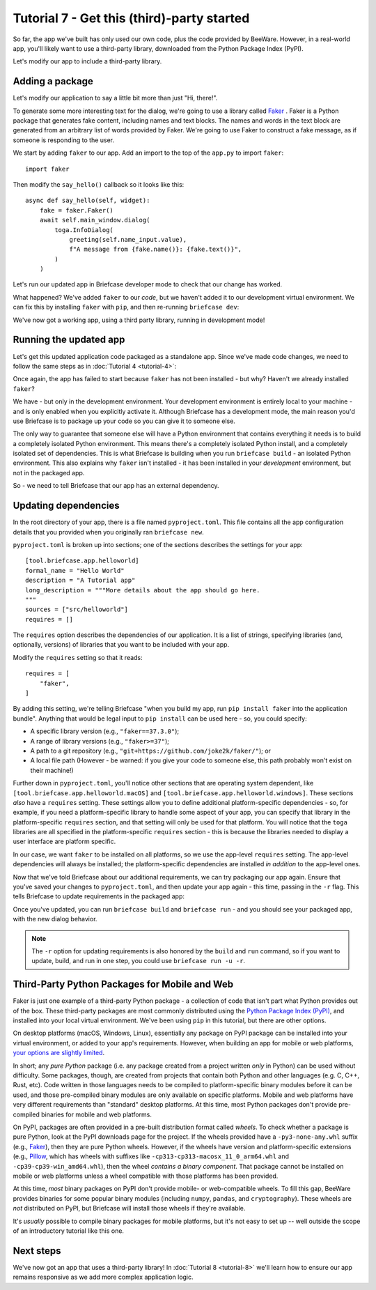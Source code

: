 ===========================================
Tutorial 7 - Get this (third)-party started
===========================================

So far, the app we've built has only used our own code, plus the code provided
by BeeWare. However, in a real-world app, you'll likely want to use a
third-party library, downloaded from the Python Package Index (PyPI).

Let's modify our app to include a third-party library.

Adding a package
================

Let's modify our application to say a little bit more than just "Hi, there!".

To generate some more interesting text for the dialog, we're going to use a
library called `Faker <https://faker.readthedocs.io/en/stable/>`__ . Faker is a
Python package that generates fake content, including names and text blocks. The
names and words in the text block are generated from an arbitrary list of words
provided by Faker. We're going to use Faker to construct a fake message, as if
someone is responding to the user.

We start by adding ``faker`` to our app. Add an import to the top of the
``app.py`` to import ``faker``::

    import faker

Then modify the ``say_hello()`` callback so it looks like this::

    async def say_hello(self, widget):
        fake = faker.Faker()
        await self.main_window.dialog(
            toga.InfoDialog(
                greeting(self.name_input.value),
                f"A message from {fake.name()}: {fake.text()}",
            )
        )

Let's run our updated app in Briefcase developer mode to check that our change
has worked.

.. tabs::

  .. group-tab:: macOS

    .. code-block:: console

      (beeware-venv) $ briefcase dev
      Traceback (most recent call last):
      File ".../venv/bin/briefcase", line 5, in <module>
          from briefcase.__main__ import main
      File ".../venv/lib/python3.13/site-packages/briefcase/__main__.py", line 3, in <module>
          from .cmdline import parse_cmdline
      File ".../venv/lib/python3.13/site-packages/briefcase/cmdline.py", line 6, in <module>
          from briefcase.commands import DevCommand, NewCommand, UpgradeCommand
      File ".../venv/lib/python3.13/site-packages/briefcase/commands/__init__.py", line 1, in <module>
          from .build import BuildCommand  # noqa
      File ".../venv/lib/python3.13/site-packages/briefcase/commands/build.py", line 5, in <module>
          from .base import BaseCommand, full_options
      File ".../venv/lib/python3.13/site-packages/briefcase/commands/base.py", line 14, in <module>
          import faker
      ModuleNotFoundError: No module named 'faker'

  .. group-tab:: Linux

    .. code-block:: console

      (beeware-venv) $ briefcase dev
      Traceback (most recent call last):
      File ".../venv/bin/briefcase", line 5, in <module>
          from briefcase.__main__ import main
      File ".../venv/lib/python3.13/site-packages/briefcase/__main__.py", line 3, in <module>
          from .cmdline import parse_cmdline
      File ".../venv/lib/python3.13/site-packages/briefcase/cmdline.py", line 6, in <module>
          from briefcase.commands import DevCommand, NewCommand, UpgradeCommand
      File ".../venv/lib/python3.13/site-packages/briefcase/commands/__init__.py", line 1, in <module>
          from .build import BuildCommand  # noqa
      File ".../venv/lib/python3.13/site-packages/briefcase/commands/build.py", line 5, in <module>
          from .base import BaseCommand, full_options
      File ".../venv/lib/python3.13/site-packages/briefcase/commands/base.py", line 14, in <module>
          import faker
      ModuleNotFoundError: No module named 'faker'

  .. group-tab:: Windows

    .. code-block:: doscon

      (beeware-venv) C:\...>briefcase dev
      Traceback (most recent call last):
      File "...\venv\bin\briefcase", line 5, in <module>
          from briefcase.__main__ import main
      File "...\venv\lib\python3.13\site-packages\briefcase\__main__.py", line 3, in <module>
          from .cmdline import parse_cmdline
      File "...\venv\lib\python3.13\site-packages\briefcase\cmdline.py", line 6, in <module>
          from briefcase.commands import DevCommand, NewCommand, UpgradeCommand
      File "...\venv\lib\python3.13\site-packages\briefcase\commands\__init__.py", line 1, in <module>
          from .build import BuildCommand  # noqa
      File "...\venv\lib\python3.13\site-packages\briefcase\commands\build.py", line 5, in <module>
          from .base import BaseCommand, full_options
      File "...\venv\lib\python3.13\site-packages\briefcase\commands\base.py", line 14, in <module>
          import faker
      ModuleNotFoundError: No module named 'faker'

  .. group-tab:: Android

    You can't run an Android app in developer mode - use the instructions for
    your chosen desktop platform.

  .. group-tab:: iOS

    You can't run an iOS app in developer mode - use the instructions for
    your chosen desktop platform.

What happened? We've added ``faker`` to our *code*, but we haven't added it to
our development virtual environment. We can fix this by installing ``faker``
with ``pip``, and then re-running ``briefcase dev``:

.. tabs::

  .. group-tab:: macOS

    .. code-block:: console

      (beeware-venv) $ python3 -m pip install faker
      (beeware-venv) $ briefcase dev

    When you enter a name and press the button, you should see a dialog that
    looks something like:

    .. image:: images/macOS/tutorial-7.png
       :align: center
       :alt: Hello World Tutorial 7 dialog, on macOS

  .. group-tab:: Linux

    .. code-block:: console

      (beeware-venv) $ python -m pip install faker
      (beeware-venv) $ briefcase dev

    When you enter a name and press the button, you should see a dialog that
    looks something like:

    .. image:: images/linux/tutorial-7.png
       :align: center
       :alt: Hello World Tutorial 7 dialog, on Linux

  .. group-tab:: Windows

    .. code-block:: doscon

      (beeware-venv) C:\...>python -m pip install faker
      (beeware-venv) C:\...>briefcase dev

    When you enter a name and press the button, you should see a dialog that
    looks something like:

    .. image:: images/windows/tutorial-7.png
       :align: center
       :alt: Hello World Tutorial 7 dialog, on Windows

  .. group-tab:: Android

    You can't run an Android app in developer mode - use the instructions for
    your chosen desktop platform.

  .. group-tab:: iOS

    You can't run an iOS app in developer mode - use the instructions for
    your chosen desktop platform.

We've now got a working app, using a third party library, running in development mode!

Running the updated app
=======================

Let's get this updated application code packaged as a standalone app. Since
we've made code changes, we need to follow the same steps as in :doc:`Tutorial 4 <tutorial-4>`:

.. tabs::

  .. group-tab:: macOS

    Update the code in the packaged app:

    .. code-block:: console

      (beeware-venv) $ briefcase update

      [helloworld] Updating application code...
      ...

      [helloworld] Application updated.

    Rebuild the app:

    .. code-block:: console

      (beeware-venv) $ briefcase build

      [helloworld] Adhoc signing app...
      [helloworld] Built build/helloworld/macos/app/Hello World.app

    And finally, run the app:

    .. code-block:: console

      (beeware-venv) $ briefcase run

      [helloworld] Starting app...
      ===========================================================================

    However, when the app runs, you'll see an error in the console, plus a crash
    dialog:

    .. image:: images/macOS/tutorial-7-crash.png
       :align: center
       :alt: Hello World Tutorial 7 app crash, on macOS

  .. group-tab:: Linux

    Update the code in the packaged app:

    .. code-block:: console

      (beeware-venv) $ briefcase update

      [helloworld] Updating application code...
      ...

      [helloworld] Application updated.

    Rebuild the app:

    .. code-block:: console

      (beeware-venv) $ briefcase build

      [helloworld] Finalizing application configuration...
      ...

      [helloworld] Building application...
      ...

      [helloworld] Built build/helloworld/linux/ubuntu/jammy/helloworld-0.0.1/usr/bin/helloworld

    And finally, run the app:

    .. code-block:: console

      (beeware-venv) $ briefcase run

      [helloworld] Starting app...
      ===========================================================================

    However, when the app runs, you'll see an error in the console:

    .. code-block:: console

      Traceback (most recent call last):
        File "/usr/lib/python3.13/runpy.py", line 194, in _run_module_as_main
          return _run_code(code, main_globals, None,
        File "/usr/lib/python3.13/runpy.py", line 87, in _run_code
          exec(code, run_globals)
        File "/home/brutus/beeware-tutorial/helloworld/build/linux/ubuntu/jammy/helloworld-0.0.1/usr/app/hello_world/__main__.py", line 1, in <module>
          from helloworld.app import main
        File "/home/brutus/beeware-tutorial/helloworld/build/linux/ubuntu/jammy/helloworld-0.0.1/usr/app/hello_world/app.py", line 8, in <module>
          import faker
      ModuleNotFoundError: No module named 'faker'

      Unable to start app helloworld.

  .. group-tab:: Windows

    Update the code in the packaged app:

    .. code-block:: doscon

      (beeware-venv) C:\...>briefcase update

      [helloworld] Updating application code...
      ...

      [helloworld] Application updated.

    Rebuild the app:

    .. code-block:: doscon

      (beeware-venv) C:\...>briefcase build
      ...

      [helloworld] Built build\helloworld\windows\app\src\Toga Test.exe

    And finally, run the app:

    .. code-block:: doscon

      (beeware-venv) C:\...>briefcase run

      [helloworld] Starting app...
      ===========================================================================

    However, when the app runs, you'll see an error in the console, plus a crash
    dialog:

    .. image:: images/windows/tutorial-7-crash.png
       :align: center
       :alt: Hello World Tutorial 7 app crash, on Windows

  .. group-tab:: Android

    Update the code in the packaged app:

    .. code-block:: console

      (beeware-venv) $ briefcase update android

      [helloworld] Updating application code...
      ...

      [helloworld] Application updated.

    Rebuild the app:

    .. code-block:: console

      (beeware-venv) $ briefcase build android

      [helloworld] Updating app metadata...
      ...
      [helloworld] Built build/helloworld/android/gradle/app/build/outputs/apk/debug/app-debug.apk

    And finally, run the app (selecting a simulator when prompted):

    .. code-block:: console

      (beeware-venv) $ briefcase run android

      [helloworld] Following device log output (type CTRL-C to stop log)...
      ===========================================================================

    However, when the app runs, you'll see an error in the console:

    .. code-block:: console

        --------- beginning of crash
        E/AndroidRuntime: FATAL EXCEPTION: main
        E/AndroidRuntime: Process: com.example.helloworld, PID: 8289
        E/AndroidRuntime: java.lang.RuntimeException: Unable to start activity ComponentInfo{com.example.helloworld/org.beeware.android.MainActivity}: com.chaquo.python.PyException: ModuleNotFoundError: No module named 'faker'
        E/AndroidRuntime:   at android.app.ActivityThread.performLaunchActivity(ActivityThread.java:3635)
        E/AndroidRuntime:   at android.app.ActivityThread.handleLaunchActivity(ActivityThread.java:3792)
        E/AndroidRuntime:   at android.app.servertransaction.LaunchActivityItem.execute(LaunchActivityItem.java:103)
        E/AndroidRuntime:   at android.app.servertransaction.TransactionExecutor.executeCallbacks(TransactionExecutor.java:135)
        E/AndroidRuntime:   at android.app.servertransaction.TransactionExecutor.execute(TransactionExecutor.java:95)
        E/AndroidRuntime:   at android.app.ActivityThread$H.handleMessage(ActivityThread.java:2210)
        E/AndroidRuntime:   at android.os.Handler.dispatchMessage(Handler.java:106)
        E/AndroidRuntime:   at android.os.Looper.loopOnce(Looper.java:201)
        E/AndroidRuntime:   at android.os.Looper.loop(Looper.java:288)
        E/AndroidRuntime:   at android.app.ActivityThread.main(ActivityThread.java:7839)
        E/AndroidRuntime:   at java.lang.reflect.Method.invoke(Native Method)
        E/AndroidRuntime:   at com.android.internal.os.RuntimeInit$MethodAndArgsCaller.run(RuntimeInit.java:548)
        E/AndroidRuntime:   at com.android.internal.os.ZygoteInit.main(ZygoteInit.java:1003)
        E/AndroidRuntime: Caused by: com.chaquo.python.PyException: ModuleNotFoundError: No module named 'faker'
        E/AndroidRuntime:   at <python>.helloworld.app.<module>(app.py:8)
        E/AndroidRuntime:   at <python>.java.chaquopy.import_override(import.pxi:60)
        E/AndroidRuntime:   at <python>.__main__.<module>(__main__.py:1)
        E/AndroidRuntime:   at <python>.runpy._run_code(<frozen runpy>:88)
        E/AndroidRuntime:   at <python>.runpy._run_module_code(<frozen runpy>:98)
        E/AndroidRuntime:   at <python>.runpy.run_module(<frozen runpy>:226)
        E/AndroidRuntime:   at <python>.chaquopy_java.call(chaquopy_java.pyx:352)
        E/AndroidRuntime:   at <python>.chaquopy_java.Java_com_chaquo_python_PyObject_callAttrThrowsNative(chaquopy_java.pyx:324)
        E/AndroidRuntime:   at com.chaquo.python.PyObject.callAttrThrowsNative(Native Method)
        E/AndroidRuntime:   at com.chaquo.python.PyObject.callAttrThrows(PyObject.java:232)
        E/AndroidRuntime:   at com.chaquo.python.PyObject.callAttr(PyObject.java:221)
        E/AndroidRuntime:   at org.beeware.android.MainActivity.onCreate(MainActivity.java:85)
        E/AndroidRuntime:   at android.app.Activity.performCreate(Activity.java:8051)
        E/AndroidRuntime:   at android.app.Activity.performCreate(Activity.java:8031)
        E/AndroidRuntime:   at android.app.Instrumentation.callActivityOnCreate(Instrumentation.java:1329)
        E/AndroidRuntime:   at android.app.ActivityThread.performLaunchActivity(ActivityThread.java:3608)
        E/AndroidRuntime:   ... 12 more
        I/Process : Sending signal. PID: 8289 SIG: 9

  .. group-tab:: iOS

    Update the code in the packaged app:

    .. code-block:: console

      (beeware-venv) $ briefcase update iOS

      [helloworld] Updating application code...
      ...

      [helloworld] Application updated.

    Rebuild the app:

    .. code-block:: console

      (beeware-venv) $ briefcase build iOS

      [helloworld] Updating app metadata...
      ...
      [helloworld] Built build/helloworld/ios/xcode/build/Debug-iphonesimulator/Hello World.app

    And finally, run the app (selecting a simulator when prompted):

    .. code-block:: console

      (beeware-venv) $ briefcase run iOS

      ...
      [helloworld] Following simulator log output (type CTRL-C to stop log)...
      ===========================================================================

    However, when the app runs, you'll see an error in the console

    .. code-block:: console

      Application has crashed!
      ========================
      Traceback (most recent call last):
        File "/Users/rkm/Library/Developer/CoreSimulator/Devices/FD7EA28A-6D72-4064-9D8A-53CC8308BB6F/data/Containers/Bundle/Application/D9DD590B-DA32-4EE1-8F78-78658379CAB7/Hello World.app/app/helloworld/__main__.py", line 1, in <module>
          from helloworld.app import main
        File "/Users/rkm/Library/Developer/CoreSimulator/Devices/FD7EA28A-6D72-4064-9D8A-53CC8308BB6F/data/Containers/Bundle/Application/D9DD590B-DA32-4EE1-8F78-78658379CAB7/Hello World.app/app/helloworld/app.py", line 8, in <module>
          import faker
      ModuleNotFoundError: No module named 'faker'

Once again, the app has failed to start because ``faker`` has not been installed -
but why? Haven't we already installed ``faker``?

We have - but only in the development environment. Your development environment
is entirely local to your machine - and is only enabled when you explicitly
activate it. Although Briefcase has a development mode, the main reason you'd
use Briefcase is to package up your code so you can give it to someone else.

The only way to guarantee that someone else will have a Python environment that
contains everything it needs is to build a completely isolated Python
environment. This means there's a completely isolated Python install, and a
completely isolated set of dependencies. This is what Briefcase is building when
you run ``briefcase build`` - an isolated Python environment. This also explains
why ``faker`` isn't installed - it has been installed in your *development*
environment, but not in the packaged app.

So - we need to tell Briefcase that our app has an external dependency.

Updating dependencies
=====================

In the root directory of your app, there is a file named ``pyproject.toml``.
This file contains all the app configuration details that you provided when
you originally ran ``briefcase new``.

``pyproject.toml`` is broken up into sections; one of the sections describes
the settings for your app::

    [tool.briefcase.app.helloworld]
    formal_name = "Hello World"
    description = "A Tutorial app"
    long_description = """More details about the app should go here.
    """
    sources = ["src/helloworld"]
    requires = []

The ``requires`` option describes the dependencies of our application. It is
a list of strings, specifying libraries (and, optionally, versions) of libraries
that you want to be included with your app.

Modify the ``requires`` setting so that it reads::

    requires = [
        "faker",
    ]

By adding this setting, we're telling Briefcase "when you build my app, run
``pip install faker`` into the application bundle". Anything that would be legal
input to ``pip install`` can be used here - so, you could specify:

* A specific library version (e.g., ``"faker==37.3.0"``);
* A range of library versions (e.g., ``"faker>=37"``);
* A path to a git repository (e.g., ``"git+https://github.com/joke2k/faker/"``);
  or
* A local file path (However - be warned: if you give your code to someone
  else, this path probably won't exist on their machine!)

Further down in ``pyproject.toml``, you'll notice other sections that are
operating system dependent, like ``[tool.briefcase.app.helloworld.macOS]`` and
``[tool.briefcase.app.helloworld.windows]``. These sections *also* have a
``requires`` setting. These settings allow you to define additional
platform-specific dependencies - so, for example, if you need a
platform-specific library to handle some aspect of your app, you can specify
that library in the platform-specific ``requires`` section, and that setting
will only be used for that platform. You will notice that the ``toga`` libraries
are all specified in the platform-specific ``requires`` section - this is
because the libraries needed to display a user interface are platform specific.

In our case, we want ``faker`` to be installed on all platforms, so we use the
app-level ``requires`` setting. The app-level dependencies will always be
installed; the platform-specific dependencies are installed *in addition* to the
app-level ones.

Now that we've told Briefcase about our additional requirements, we can try
packaging our app again. Ensure that you've saved your changes to
``pyproject.toml``, and then update your app again - this time, passing in the
``-r`` flag. This tells Briefcase to update requirements in the packaged app:

.. tabs::

  .. group-tab:: macOS

    .. code-block:: console

      (beeware-venv) $ briefcase update -r

      [helloworld] Updating application code...
      Installing src/hello_world...

      [helloworld] Updating requirements...
      Collecting faker
        Using cached faker-37.3.0-py3-none-any.whl.metadata (15 kB)
      ...
      Installing collected packages: tzdata, travertino, std-nslog, rubicon-objc, fonttools, toga-core, faker, toga-cocoa
      Successfully installed faker-37.3.0 fonttools-4.58.1 rubicon-objc-0.5.1 std-nslog-1.0.3 toga-cocoa-0.5.1 toga-core-0.5.1 travertino-0.5.1 tzdata-2025.2

      [helloworld] Removing unneeded app content...
      ...

      [helloworld] Application updated.

  .. group-tab:: Linux

    .. code-block:: console

      (beeware-venv) $ briefcase update -r

      [helloworld] Finalizing application configuration...
      Targeting ubuntu:jammy (Vendor base debian)
      Determining glibc version... done
      Targeting glibc 2.35
      Targeting Python3.13

      [helloworld] Updating application code...
      Installing src/hello_world...

      [helloworld] Updating requirements...
      Collecting faker
        Using cached faker-37.3.0-py3-none-any.whl.metadata (15 kB)
      ...
      Installing collected packages: tzdata, travertino, std-nslog, rubicon-objc, fonttools, toga-core, faker, toga-cocoa
      Successfully installed faker-37.3.0 fonttools-4.58.1 rubicon-objc-0.5.1 std-nslog-1.0.3 toga-cocoa-0.5.1 toga-core-0.5.1 travertino-0.5.1 tzdata-2025.2

      [helloworld] Removing unneeded app content...
      ...

      [helloworld] Application updated.

  .. group-tab:: Windows

    .. code-block:: doscon

      (beeware-venv) C:\...>briefcase update -r

      [helloworld] Updating application code...
      Installing src/helloworld...

      [helloworld] Updating requirements...
      Collecting faker
        Using cached faker-37.3.0-py3-none-any.whl.metadata (15 kB)
      ...
      Installing collected packages: tzdata, travertino, std-nslog, rubicon-objc, fonttools, toga-core, faker, toga-cocoa
      Successfully installed faker-37.3.0 fonttools-4.58.1 rubicon-objc-0.5.1 std-nslog-1.0.3 toga-cocoa-0.5.1 toga-core-0.5.1 travertino-0.5.1 tzdata-2025.2

      [helloworld] Removing unneeded app content...
      ...

      [helloworld] Application updated.

  .. group-tab:: Android

    .. code-block:: console

      (beeware-venv) $ briefcase update android -r

      [helloworld] Updating application code...
      Installing src/helloworld... done

      [helloworld] Updating requirements...
      Writing requirements file... done

      [helloworld] Removing unneeded app content...
      Removing unneeded app bundle content... done

      [helloworld] Application updated.

  .. group-tab:: iOS

    .. code-block:: console

      (beeware-venv) $ briefcase update iOS -r

      [helloworld] Updating application code...
      Installing src/helloworld... done

      [helloworld] Updating requirements...
      Looking in indexes: https://pypi.org/simple, https://pypi.anaconda.org/beeware/simple
      Collecting faker
        Using cached faker-37.4.0-py3-none-any.whl.metadata (15 kB)
      ...

      Installing app requirements for iPhone simulator... done

      [helloworld] Removing unneeded app content...
      Removing unneeded app bundle content... done

      [helloworld] Application updated.

Once you've updated, you can run ``briefcase build`` and ``briefcase run`` - and
you should see your packaged app, with the new dialog behavior.

.. note::

    The ``-r`` option for updating requirements is also honored by the ``build`` and
    ``run`` command, so if you want to update, build, and run in one step, you could
    use ``briefcase run -u -r``.

Third-Party Python Packages for Mobile and Web
==============================================

Faker is just one example of a third-party Python package - a collection of code
that isn't part what Python provides out of the box. These third-party packages
are most commonly distributed using the `Python Package Index (PyPI)
<https://pypi.org>`__, and installed into your local virtual environment. We've
been using ``pip`` in this tutorial, but there are other options.

On desktop platforms (macOS, Windows, Linux), essentially any package on PyPI
package can be installed into your virtual environment, or added to your app's
requirements. However, when building an app for mobile or web platforms, `your
options are slightly limited
<https://briefcase.beeware.org/en/latest/about/faq.html#can-i-use-third-party-python-packages-in-my-app>`__.

In short; any *pure Python* package (i.e. any package created from a project
written *only* in Python) can be used without difficulty. Some packages, though,
are created from projects that contain both Python and other languages (e.g. C,
C++, Rust, etc). Code written in those languages needs to be compiled to
platform-specific binary modules before it can be used, and those pre-compiled
binary modules are only available on specific platforms. Mobile and web
platforms have very different requirements than "standard" desktop platforms. At
this time, most Python packages don't provide pre-compiled binaries for mobile
and web platforms.

On PyPI, packages are often provided in a pre-built distribution format called
*wheels*. To check whether a package is pure Python, look at the PyPI downloads
page for the project. If the wheels provided have a ``-py3-none-any.whl`` suffix
(e.g., `Faker <https://pypi.org/project/Faker/37.3.0/#files>`__), then they are
pure Python wheels. However, if the wheels have version and platform-specific
extensions (e.g., `Pillow <https://pypi.org/project/pillow/11.2.1/#files>`__,
which has wheels with suffixes like ``-cp313-cp313-macosx_11_0_arm64.whl`` and
``-cp39-cp39-win_amd64.whl``), then the wheel *contains a binary component*.
That package cannot be installed on mobile or web platforms unless a wheel
compatible with those platforms has been provided.

At this time, *most* binary packages on PyPI don't provide mobile- or
web-compatible wheels. To fill this gap, BeeWare provides binaries for some
popular binary modules (including ``numpy``, ``pandas``, and ``cryptography``).
These wheels are *not* distributed on PyPI, but Briefcase will install those
wheels if they're available.

It's *usually* possible to compile binary packages for mobile platforms, but
it's not easy to set up -- well outside the scope of an introductory tutorial
like this one.

Next steps
==========

We've now got an app that uses a third-party library! In :doc:`Tutorial 8
<tutorial-8>` we'll learn how to ensure our app remains responsive as we add
more complex application logic.
